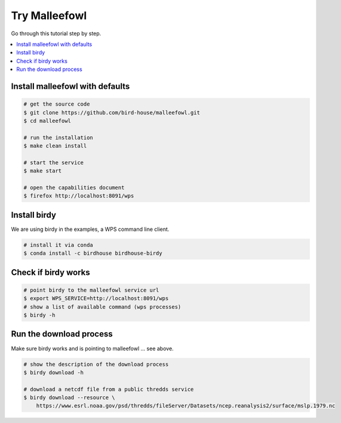 Try Malleefowl
==============

Go through this tutorial step by step.

.. contents::
    :local:
    :depth: 1


Install malleefowl with defaults
--------------------------------

.. code-block:: sh

    # get the source code
    $ git clone https://github.com/bird-house/malleefowl.git
    $ cd malleefowl

    # run the installation
    $ make clean install

    # start the service
    $ make start

    # open the capabilities document
    $ firefox http://localhost:8091/wps

Install birdy
-------------

We are using birdy in the examples, a WPS command line client.

.. code-block:: sh

    # install it via conda
    $ conda install -c birdhouse birdhouse-birdy

Check if birdy works
--------------------

.. code-block:: sh

    # point birdy to the malleefowl service url
    $ export WPS_SERVICE=http://localhost:8091/wps
    # show a list of available command (wps processes)
    $ birdy -h

Run the download process
------------------------

Make sure birdy works and is pointing to malleefowl ... see above.

.. code-block:: sh

    # show the description of the download process
    $ birdy download -h

    # download a netcdf file from a public thredds service
    $ birdy download --resource \
        https://www.esrl.noaa.gov/psd/thredds/fileServer/Datasets/ncep.reanalysis2/surface/mslp.1979.nc
